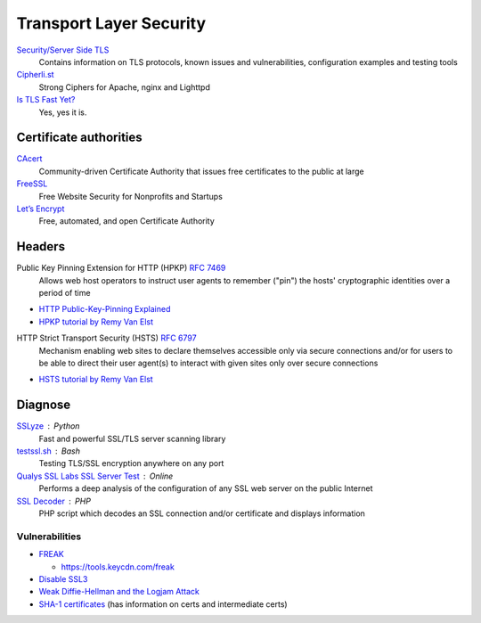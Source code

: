 Transport Layer Security
========================

`Security/Server Side TLS <https://wiki.mozilla.org/Security/Server_Side_TLS>`_
  Contains information on TLS protocols, known issues and vulnerabilities,
  configuration examples and testing tools

`Cipherli.st <https://cipherli.st/>`_
  Strong Ciphers for Apache, nginx and Lighttpd
  
`Is TLS Fast Yet? <https://istlsfastyet.com/>`_
  Yes, yes it is.

Certificate authorities
-----------------------

`CAcert <http://www.cacert.org/>`_
  Community-driven Certificate Authority that issues free certificates to the public
  at large

`FreeSSL <https://www.freessl.com/>`_
  Free Website Security for Nonprofits and Startups

`Let’s Encrypt  <https://letsencrypt.org/>`_
  Free, automated, and open Certificate Authority

Headers
-------

Public Key Pinning Extension for HTTP (HPKP) :RFC:`7469`
  Allows web host operators to instruct user agents to remember ("pin") the
  hosts' cryptographic identities over a period of time

- `HTTP Public-Key-Pinning Explained <https://timtaubert.de/blog/2014/10/http-public-key-pinning-explained/>`_
- `HPKP tutorial by Remy Van Elst <https://raymii.org/s/articles/HTTP_Public_Key_Pinning_Extension_HPKP.html>`_

HTTP Strict Transport Security (HSTS) :RFC:`6797`
  Mechanism enabling web sites to declare themselves accessible only via secure
  connections and/or for users to be able to direct their user agent(s) to
  interact with given sites only over secure connections

- `HSTS tutorial by Remy Van Elst <https://raymii.org/s/tutorials/HTTP_Strict_Transport_Security_for_Apache_NGINX_and_Lighttpd.html>`_

Diagnose
--------

`SSLyze <https://github.com/nabla-c0d3/sslyze>`_ : Python
	Fast and powerful SSL/TLS server scanning library

`testssl.sh <https://github.com/drwetter/testssl.sh>`_ : Bash
  Testing TLS/SSL encryption anywhere on any port

`Qualys SSL Labs SSL Server Test <https://www.ssllabs.com/ssltest/>`_ : Online
  Performs a deep analysis of the configuration of any SSL web server on the
  public Internet

`SSL Decoder <https://ssldecoder.org/>`_ : PHP
  PHP script which decodes an SSL connection and/or certificate and displays
  information

Vulnerabilities
^^^^^^^^^^^^^^^

- `FREAK <https://censys.io/blog/freak>`_

  - https://tools.keycdn.com/freak

- `Disable SSL3 <http://disablessl3.com/>`_
- `Weak Diffie-Hellman and the Logjam Attack <https://weakdh.org/>`_
- `SHA-1 certificates <https://shaaaaaaaaaaaaa.com/>`_ (has information on
  certs and intermediate certs)
